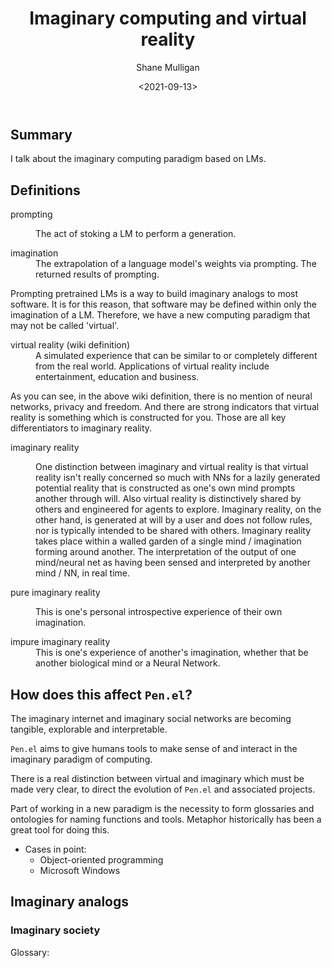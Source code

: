 #+LATEX_HEADER: \usepackage[margin=0.5in]{geometry}
#+OPTIONS: toc:nil

#+HUGO_BASE_DIR: /home/shane/dump/home/shane/notes/ws/blog/blog
#+HUGO_SECTION: ./posts

#+TITLE: Imaginary computing and virtual reality
#+DATE: <2021-09-13>
#+AUTHOR: Shane Mulligan
#+KEYWORDS: gpt openai nlp imaginary pen imaginary

** Summary
I talk about the imaginary computing paradigm
based on LMs.

** Definitions
+ prompting :: The act of stoking a LM to perform a generation.

+ imagination :: The extrapolation of a language model's weights via prompting. The returned results of prompting.

Prompting pretrained LMs is a way to build
imaginary analogs to most software. It is for
this reason, that software may be defined
within only the imagination of a LM.
Therefore, we have a new computing paradigm
that may not be called 'virtual'.

+ virtual reality (wiki definition) :: A simulated experience that can be
    similar to or completely different from the real world. Applications of virtual
    reality include entertainment, education and business.

As you can see, in the above wiki definition, there is no mention of neural
networks, privacy and freedom. And there are strong indicators that virtual
reality is something which is constructed for you. Those are all key
differentiators to imaginary reality.

+ imaginary reality :: One distinction between imaginary and virtual reality is that
    virtual reality isn't really concerned so
    much with NNs for a lazily generated
    potential reality that is constructed as
    one's own mind prompts another through
    will. Also virtual reality is
    distinctively shared by others and
    engineered for agents to explore.
    Imaginary reality, on the other hand, is
    generated at will by a user and does not
    follow rules, nor is typically intended to
    be shared with others. Imaginary reality
    takes place within a walled garden of a
    single mind / imagination forming around
    another. The interpretation of the output
    of one mind/neural net as having been
    sensed and interpreted by another mind /
    NN, in real time.

+ pure imaginary reality :: This is one's personal introspective experience of
    their own imagination.

+ impure imaginary reality :: This is one's experience of another's
    imagination, whether that be another biological mind or a Neural Network.

** How does this affect =Pen.el=?
The imaginary internet and imaginary social
networks are becoming tangible, explorable and
interpretable.

=Pen.el= aims to give humans tools to make
sense of and interact in the imaginary
paradigm of computing.

There is a real distinction between virtual
and imaginary which must be made very clear,
to direct the evolution of =Pen.el= and associated projects.

Part of working in a new paradigm is the
necessity to form glossaries and ontologies
for naming functions and tools. Metaphor
historically has been a great tool for doing
this.

+ Cases in point:
  - Object-oriented programming
  - Microsoft Windows

** Imaginary analogs
*** Imaginary society
Glossary: